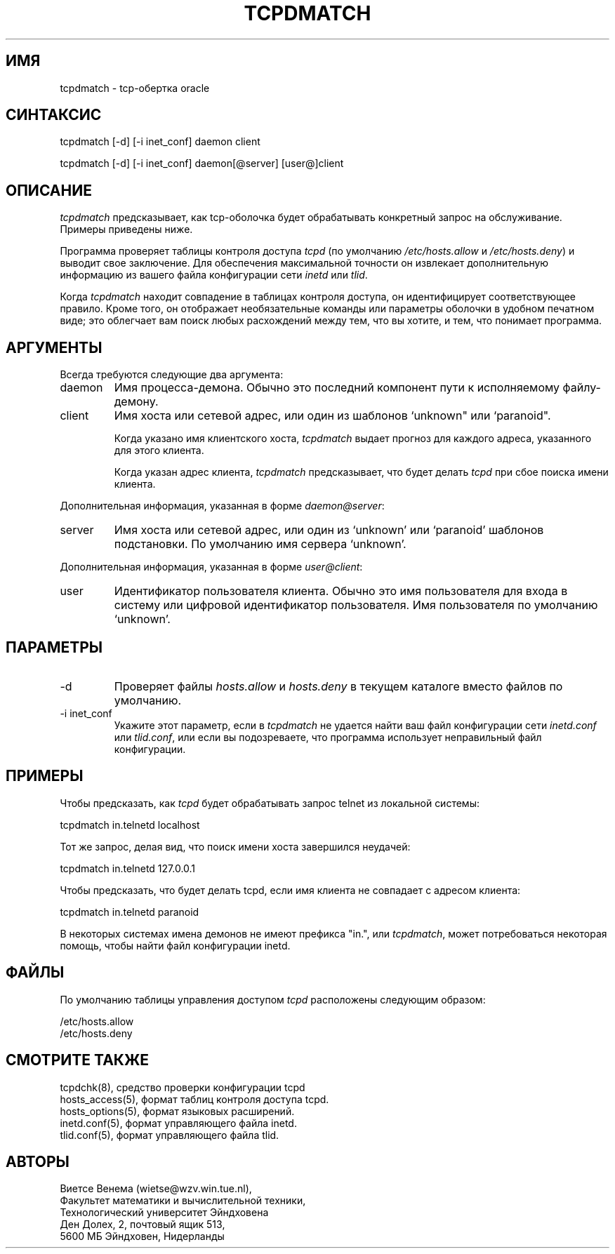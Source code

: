 .TH TCPDMATCH 8
.SH ИМЯ
tcpdmatch \- tcp-обертка oracle
.SH СИНТАКСИС
tcpdmatch [-d] [-i inet_conf] daemon client
.sp
tcpdmatch [-d] [-i inet_conf] daemon[@server] [user@]client
.SH ОПИСАНИЕ
.PP
\fItcpdmatch\fR предсказывает, как tcp-оболочка будет обрабатывать конкретный
запрос на обслуживание. Примеры приведены ниже.
.PP
Программа проверяет таблицы контроля доступа \fItcpd\fR (по умолчанию
\fI/etc/hosts.allow\fR и \fI/etc/hosts.deny\fR) и выводит свое
заключение. Для обеспечения максимальной точности он извлекает дополнительную информацию
из вашего файла конфигурации сети \fIinetd\fR или \fItlid\fR.
.PP
Когда \fItcpdmatch\fR находит совпадение в таблицах контроля доступа, он
идентифицирует соответствующее правило. Кроме того, он отображает необязательные
команды или параметры оболочки в удобном печатном виде; это
облегчает вам поиск любых расхождений между тем, что вы хотите, и тем, что
понимает программа.
.SH АРГУМЕНТЫ
Всегда требуются следующие два аргумента:
.IP daemon
Имя процесса-демона. Обычно это последний компонент
пути к исполняемому файлу-демону.
.IP client
Имя хоста или сетевой адрес, или один из шаблонов `unknown" или `paranoid".
.sp
Когда указано имя клиентского хоста, \fItcpdmatch\fR выдает
прогноз для каждого адреса, указанного для этого клиента.
.sp
Когда указан адрес клиента, \fItcpdmatch\fR предсказывает, что
будет делать \fItcpd\fR при сбое поиска имени клиента.
.PP
Дополнительная информация, указанная в форме \fIdaemon@server\fR:
.IP server
Имя хоста или сетевой адрес, или один из `unknown' или `paranoid'
шаблонов подстановки. По умолчанию имя сервера `unknown'.
.PP
Дополнительная информация, указанная в форме \fIuser@client\fR:
.IP user
Идентификатор пользователя клиента. Обычно это имя пользователя для входа в систему или цифровой идентификатор пользователя.
Имя пользователя по умолчанию `unknown'.
.SH ПАРАМЕТРЫ
.IP -d
Проверяет файлы \fIhosts.allow\fR и \fIhosts.deny\fR в текущем
каталоге вместо файлов по умолчанию.
.IP "-i inet_conf"
Укажите этот параметр, если в \fItcpdmatch\fR не удается найти ваш файл конфигурации сети
\fIinetd.conf\fR или \fItlid.conf\fR, или если
вы подозреваете, что программа использует неправильный файл конфигурации.
.SH ПРИМЕРЫ
Чтобы предсказать, как \fItcpd\fR будет обрабатывать запрос telnet из локальной
системы:
.sp
.ti +5
tcpdmatch in.telnetd localhost
.PP
Тот же запрос, делая вид, что поиск имени хоста завершился неудачей:
.sp
.ti +5
tcpdmatch in.telnetd 127.0.0.1
.PP
Чтобы предсказать, что будет делать tcpd, если имя клиента не совпадает
с адресом клиента:
.sp
.ti +5
tcpdmatch in.telnetd paranoid
.PP
В некоторых системах имена демонов не имеют префикса "in.", или \fItcpdmatch\fR,
может потребоваться некоторая помощь, чтобы найти файл конфигурации inetd.
.SH ФАЙЛЫ
.PP
По умолчанию таблицы управления доступом \fItcpd\fR расположены следующим образом:
.PP
/etc/hosts.allow
.br
/etc/hosts.deny
.SH СМОТРИТЕ ТАКЖЕ
.na
.nf
tcpdchk(8), средство проверки конфигурации tcpd
hosts_access(5), формат таблиц контроля доступа tcpd.
hosts_options(5), формат языковых расширений.
inetd.conf(5), формат управляющего файла inetd.
tlid.conf(5), формат управляющего файла tlid.
.SH АВТОРЫ
.na
.nf
Виетсе Венема (wietse@wzv.win.tue.nl),
Факультет математики и вычислительной техники,
Технологический университет Эйндховена
Ден Долех, 2, почтовый ящик 513, 
5600 МБ Эйндховен, Нидерланды
\" @(#) tcpdmatch.8 1.5 96/02/11 17:01:35
